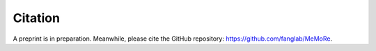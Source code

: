 ========
Citation
========

A preprint is in preparation. Meanwhile, please cite the GitHub repository: https://github.com/fanglab/MeMoRe.
